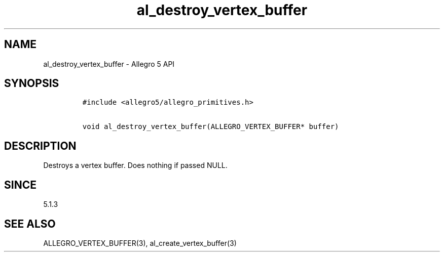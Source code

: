 .\" Automatically generated by Pandoc 3.1.3
.\"
.\" Define V font for inline verbatim, using C font in formats
.\" that render this, and otherwise B font.
.ie "\f[CB]x\f[]"x" \{\
. ftr V B
. ftr VI BI
. ftr VB B
. ftr VBI BI
.\}
.el \{\
. ftr V CR
. ftr VI CI
. ftr VB CB
. ftr VBI CBI
.\}
.TH "al_destroy_vertex_buffer" "3" "" "Allegro reference manual" ""
.hy
.SH NAME
.PP
al_destroy_vertex_buffer - Allegro 5 API
.SH SYNOPSIS
.IP
.nf
\f[C]
#include <allegro5/allegro_primitives.h>

void al_destroy_vertex_buffer(ALLEGRO_VERTEX_BUFFER* buffer)
\f[R]
.fi
.SH DESCRIPTION
.PP
Destroys a vertex buffer.
Does nothing if passed NULL.
.SH SINCE
.PP
5.1.3
.SH SEE ALSO
.PP
ALLEGRO_VERTEX_BUFFER(3), al_create_vertex_buffer(3)
